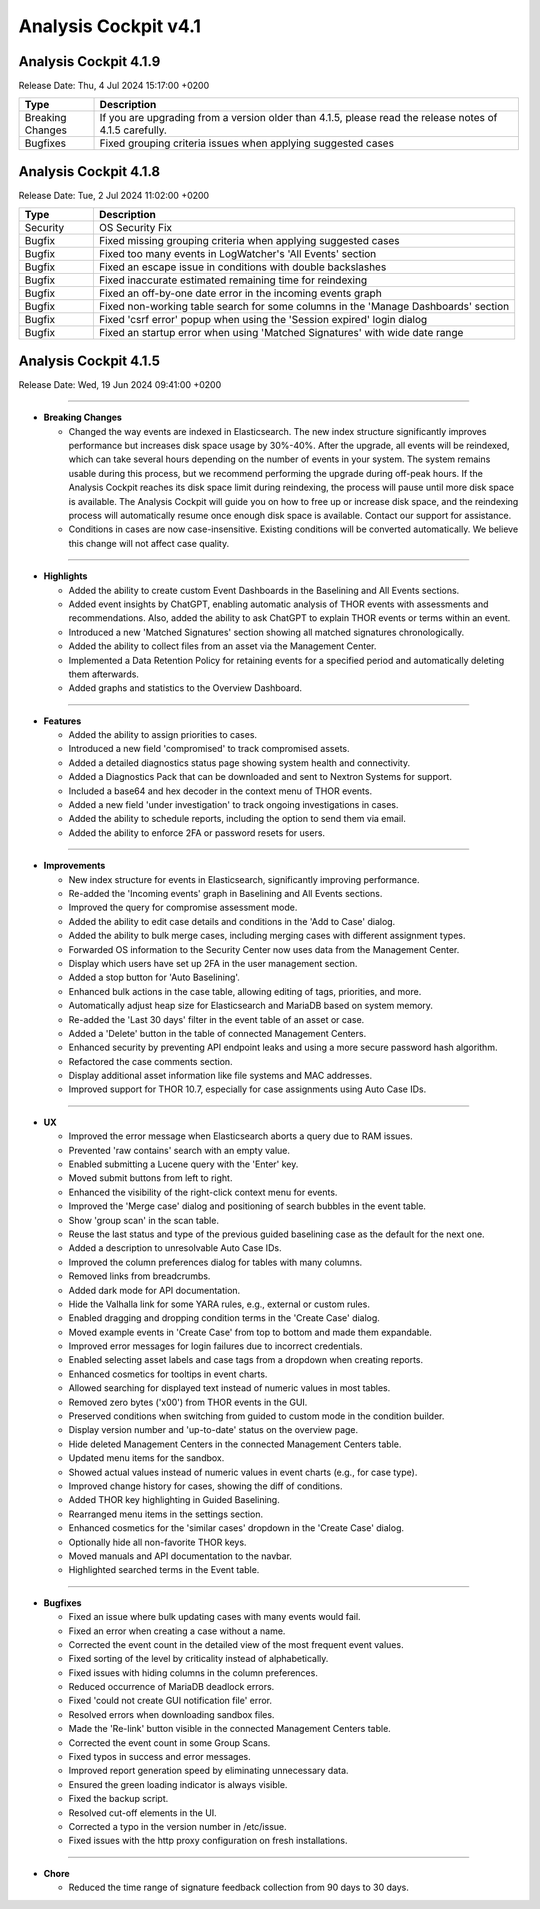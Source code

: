 .. Index:: 4.1 Changes

Analysis Cockpit v4.1
---------------------

Analysis Cockpit 4.1.9
######################

Release Date: Thu,  4 Jul 2024 15:17:00 +0200

.. list-table::
    :header-rows: 1
    :widths: 15, 85

    * - Type
      - Description
    * - Breaking Changes
      - If you are upgrading from a version older than 4.1.5, please read the release notes of 4.1.5 carefully.
    * - Bugfixes
      - Fixed grouping criteria issues when applying suggested cases

Analysis Cockpit 4.1.8
######################

Release Date: Tue,  2 Jul 2024 11:02:00 +0200

.. list-table::
    :header-rows: 1
    :widths: 15, 85

    * - Type
      - Description
    * - Security
      - OS Security Fix
    * - Bugfix
      - Fixed missing grouping criteria when applying suggested cases
    * - Bugfix
      - Fixed too many events in LogWatcher's 'All Events' section
    * - Bugfix
      - Fixed an escape issue in conditions with double backslashes
    * - Bugfix
      - Fixed inaccurate estimated remaining time for reindexing
    * - Bugfix
      - Fixed an off-by-one date error in the incoming events graph
    * - Bugfix
      - Fixed non-working table search for some columns in the 'Manage Dashboards' section
    * - Bugfix
      - Fixed 'csrf error' popup when using the 'Session expired' login dialog
    * - Bugfix
      - Fixed an startup error when using 'Matched Signatures' with wide date range

Analysis Cockpit 4.1.5
######################

Release Date: Wed, 19 Jun 2024 09:41:00 +0200

----

* **Breaking Changes**
  
  - Changed the way events are indexed in Elasticsearch. The new index structure significantly improves performance but increases disk space usage by 30%-40%. After the upgrade, all events will be reindexed, which can take several hours depending on the number of events in your system. The system remains usable during this process, but we recommend performing the upgrade during off-peak hours. If the Analysis Cockpit reaches its disk space limit during reindexing, the process will pause until more disk space is available. The Analysis Cockpit will guide you on how to free up or increase disk space, and the reindexing process will automatically resume once enough disk space is available. Contact our support for assistance.
  - Conditions in cases are now case-insensitive. Existing conditions will be converted automatically. We believe this change will not affect case quality.

----

* **Highlights**

  - Added the ability to create custom Event Dashboards in the Baselining and All Events sections.
  - Added event insights by ChatGPT, enabling automatic analysis of THOR events with assessments and recommendations. Also, added the ability to ask ChatGPT to explain THOR events or terms within an event.
  - Introduced a new 'Matched Signatures' section showing all matched signatures chronologically.
  - Added the ability to collect files from an asset via the Management Center.
  - Implemented a Data Retention Policy for retaining events for a specified period and automatically deleting them afterwards.
  - Added graphs and statistics to the Overview Dashboard.

----

* **Features**

  - Added the ability to assign priorities to cases.
  - Introduced a new field 'compromised' to track compromised assets.
  - Added a detailed diagnostics status page showing system health and connectivity.
  - Added a Diagnostics Pack that can be downloaded and sent to Nextron Systems for support.
  - Included a base64 and hex decoder in the context menu of THOR events.
  - Added a new field 'under investigation' to track ongoing investigations in cases.
  - Added the ability to schedule reports, including the option to send them via email.
  - Added the ability to enforce 2FA or password resets for users.

----

* **Improvements**

  - New index structure for events in Elasticsearch, significantly improving performance.
  - Re-added the 'Incoming events' graph in Baselining and All Events sections.
  - Improved the query for compromise assessment mode.
  - Added the ability to edit case details and conditions in the 'Add to Case' dialog.
  - Added the ability to bulk merge cases, including merging cases with different assignment types.
  - Forwarded OS information to the Security Center now uses data from the Management Center.
  - Display which users have set up 2FA in the user management section.
  - Added a stop button for 'Auto Baselining'.
  - Enhanced bulk actions in the case table, allowing editing of tags, priorities, and more.
  - Automatically adjust heap size for Elasticsearch and MariaDB based on system memory.
  - Re-added the 'Last 30 days' filter in the event table of an asset or case.
  - Added a 'Delete' button in the table of connected Management Centers.
  - Enhanced security by preventing API endpoint leaks and using a more secure password hash algorithm.
  - Refactored the case comments section.
  - Display additional asset information like file systems and MAC addresses.
  - Improved support for THOR 10.7, especially for case assignments using Auto Case IDs.

----

* **UX**

  - Improved the error message when Elasticsearch aborts a query due to RAM issues.
  - Prevented 'raw contains' search with an empty value.
  - Enabled submitting a Lucene query with the 'Enter' key.
  - Moved submit buttons from left to right.
  - Enhanced the visibility of the right-click context menu for events.
  - Improved the 'Merge case' dialog and positioning of search bubbles in the event table.
  - Show 'group scan' in the scan table.
  - Reuse the last status and type of the previous guided baselining case as the default for the next one.
  - Added a description to unresolvable Auto Case IDs.
  - Improved the column preferences dialog for tables with many columns.
  - Removed links from breadcrumbs.
  - Added dark mode for API documentation.
  - Hide the Valhalla link for some YARA rules, e.g., external or custom rules.
  - Enabled dragging and dropping condition terms in the 'Create Case' dialog.
  - Moved example events in 'Create Case' from top to bottom and made them expandable.
  - Improved error messages for login failures due to incorrect credentials.
  - Enabled selecting asset labels and case tags from a dropdown when creating reports.
  - Enhanced cosmetics for tooltips in event charts.
  - Allowed searching for displayed text instead of numeric values in most tables.
  - Removed zero bytes ('\x00') from THOR events in the GUI.
  - Preserved conditions when switching from guided to custom mode in the condition builder.
  - Display version number and 'up-to-date' status on the overview page.
  - Hide deleted Management Centers in the connected Management Centers table.
  - Updated menu items for the sandbox.
  - Showed actual values instead of numeric values in event charts (e.g., for case type).
  - Improved change history for cases, showing the diff of conditions.
  - Added THOR key highlighting in Guided Baselining.
  - Rearranged menu items in the settings section.
  - Enhanced cosmetics for the 'similar cases' dropdown in the 'Create Case' dialog.
  - Optionally hide all non-favorite THOR keys.
  - Moved manuals and API documentation to the navbar.
  - Highlighted searched terms in the Event table.

----

* **Bugfixes**

  - Fixed an issue where bulk updating cases with many events would fail.
  - Fixed an error when creating a case without a name.
  - Corrected the event count in the detailed view of the most frequent event values.
  - Fixed sorting of the level by criticality instead of alphabetically.
  - Fixed issues with hiding columns in the column preferences.
  - Reduced occurrence of MariaDB deadlock errors.
  - Fixed 'could not create GUI notification file' error.
  - Resolved errors when downloading sandbox files.
  - Made the 'Re-link' button visible in the connected Management Centers table.
  - Corrected the event count in some Group Scans.
  - Fixed typos in success and error messages.
  - Improved report generation speed by eliminating unnecessary data.
  - Ensured the green loading indicator is always visible.
  - Fixed the backup script.
  - Resolved cut-off elements in the UI.
  - Corrected a typo in the version number in /etc/issue.
  - Fixed issues with the http proxy configuration on fresh installations.

----

* **Chore**

  - Reduced the time range of signature feedback collection from 90 days to 30 days.
